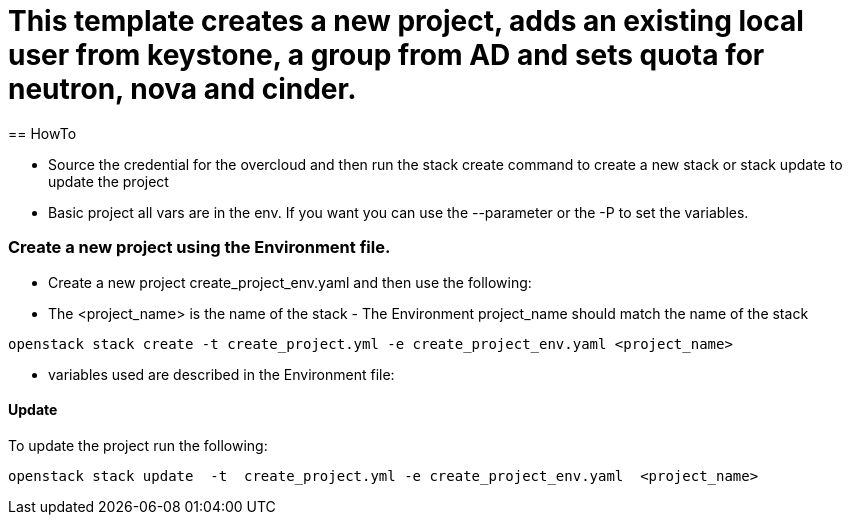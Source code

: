 = This template creates a new project, adds an existing local user from keystone, a group from AD and sets quota for neutron, nova and cinder. 
== HowTo

** Source the credential for the overcloud  and then run the stack create command  to create a new stack or stack update to update the project

**  Basic project all vars are in the env. If you want you can use the --parameter or the -P to set the variables.

=== Create a new project using the Environment file.

* Create a new project create_project_env.yaml and then use the following:

* The <project_name> is the name of the stack - The Environment project_name  should match the name of the stack

----
openstack stack create -t create_project.yml -e create_project_env.yaml <project_name>
----


* variables used are described in the Environment file:

==== Update
To update the project run the following:

----
openstack stack update  -t  create_project.yml -e create_project_env.yaml  <project_name>
----

